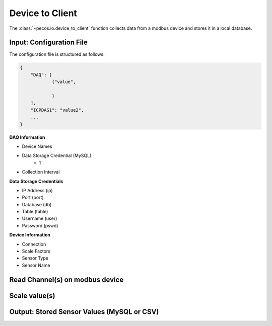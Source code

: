 Device to Client
==================

The :class:`~pecos.io.device_to_client` function collects data from a modbus device and stores it in a local 
database.     

Input: Configuration File 
-----------------------------

The configuration file is structured as follows:

.. code-block:: json

    {
        "DAQ": [
        	{"value",
        	
        	}
        ],
        "ICPDAS1": "value2",
        ...
    }


**DAQ Information**

* Device Names
* Data Storage Credential (MySQL)
	- 1
* Collection Interval



**Data Storage Credentials**

* IP Address (ip)
* Port (port)
* Database (db)
* Table (table)
* Username (user)
* Password (pswd)

**Device Information**

* Connection
* Scale Factors
* Sensor Type
* Sensor Name


Read Channel(s) on modbus device
-----------------------------


Scale value(s)
-----------------------------



Output: Stored Sensor Values (MySQL or CSV)
-----------------------------